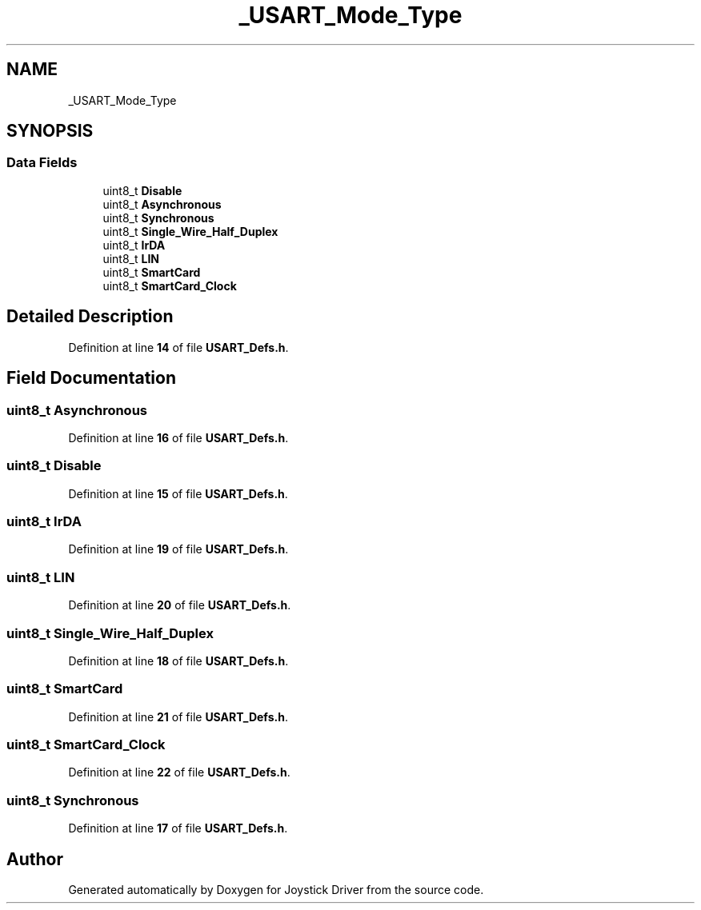 .TH "_USART_Mode_Type" 3 "Version JSTDRVF4" "Joystick Driver" \" -*- nroff -*-
.ad l
.nh
.SH NAME
_USART_Mode_Type
.SH SYNOPSIS
.br
.PP
.SS "Data Fields"

.in +1c
.ti -1c
.RI "uint8_t \fBDisable\fP"
.br
.ti -1c
.RI "uint8_t \fBAsynchronous\fP"
.br
.ti -1c
.RI "uint8_t \fBSynchronous\fP"
.br
.ti -1c
.RI "uint8_t \fBSingle_Wire_Half_Duplex\fP"
.br
.ti -1c
.RI "uint8_t \fBIrDA\fP"
.br
.ti -1c
.RI "uint8_t \fBLIN\fP"
.br
.ti -1c
.RI "uint8_t \fBSmartCard\fP"
.br
.ti -1c
.RI "uint8_t \fBSmartCard_Clock\fP"
.br
.in -1c
.SH "Detailed Description"
.PP 
Definition at line \fB14\fP of file \fBUSART_Defs\&.h\fP\&.
.SH "Field Documentation"
.PP 
.SS "uint8_t Asynchronous"

.PP
Definition at line \fB16\fP of file \fBUSART_Defs\&.h\fP\&.
.SS "uint8_t Disable"

.PP
Definition at line \fB15\fP of file \fBUSART_Defs\&.h\fP\&.
.SS "uint8_t IrDA"

.PP
Definition at line \fB19\fP of file \fBUSART_Defs\&.h\fP\&.
.SS "uint8_t LIN"

.PP
Definition at line \fB20\fP of file \fBUSART_Defs\&.h\fP\&.
.SS "uint8_t Single_Wire_Half_Duplex"

.PP
Definition at line \fB18\fP of file \fBUSART_Defs\&.h\fP\&.
.SS "uint8_t SmartCard"

.PP
Definition at line \fB21\fP of file \fBUSART_Defs\&.h\fP\&.
.SS "uint8_t SmartCard_Clock"

.PP
Definition at line \fB22\fP of file \fBUSART_Defs\&.h\fP\&.
.SS "uint8_t Synchronous"

.PP
Definition at line \fB17\fP of file \fBUSART_Defs\&.h\fP\&.

.SH "Author"
.PP 
Generated automatically by Doxygen for Joystick Driver from the source code\&.
